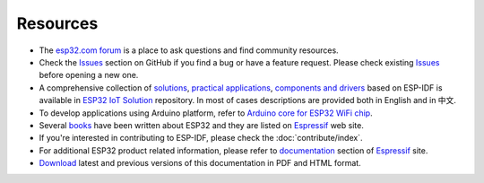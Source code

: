 *********
Resources
*********

* The `esp32.com forum <https://esp32.com/>`_ is a place to ask questions and find community resources.

* Check the `Issues <https://github.com/espressif/esp-idf/issues>`_  section on GitHub if you find a bug or have a feature request. Please check existing `Issues <https://github.com/espressif/esp-idf/issues>`_ before opening a new one.

* A comprehensive collection of `solutions <https://github.com/espressif/esp-iot-solution#solutions>`_, `practical applications <https://github.com/espressif/esp-iot-solution#esp32-iot-example-list>`_, `components and drivers <https://github.com/espressif/esp-iot-solution#components>`_ based on ESP-IDF is available in `ESP32 IoT Solution <https://github.com/espressif/esp-iot-solution>`_ repository. In most of cases descriptions are provided both in English and in 中文.

* To develop applications using Arduino platform, refer to `Arduino core for ESP32 WiFi chip <https://github.com/espressif/arduino-esp32#arduino-core-for-esp32-wifi-chip>`_.

* Several `books <https://www.espressif.com/en/support/iot-college/books-new>`_ have been written about ESP32 and they are listed on `Espressif <https://www.espressif.com/en/support/iot-college/books-new>`__ web site.

* If you're interested in contributing to ESP-IDF, please check the :doc:`contribute/index`.

* For additional ESP32 product related information, please refer to `documentation <https://espressif.com/en/support/download/documents>`_ section of `Espressif <https://espressif.com/en/support/download/documents>`__ site.

* `Download <https://readthedocs.com/projects/espressif-esp-idf/downloads/>`_ latest and previous versions of this documentation in PDF and HTML format.

